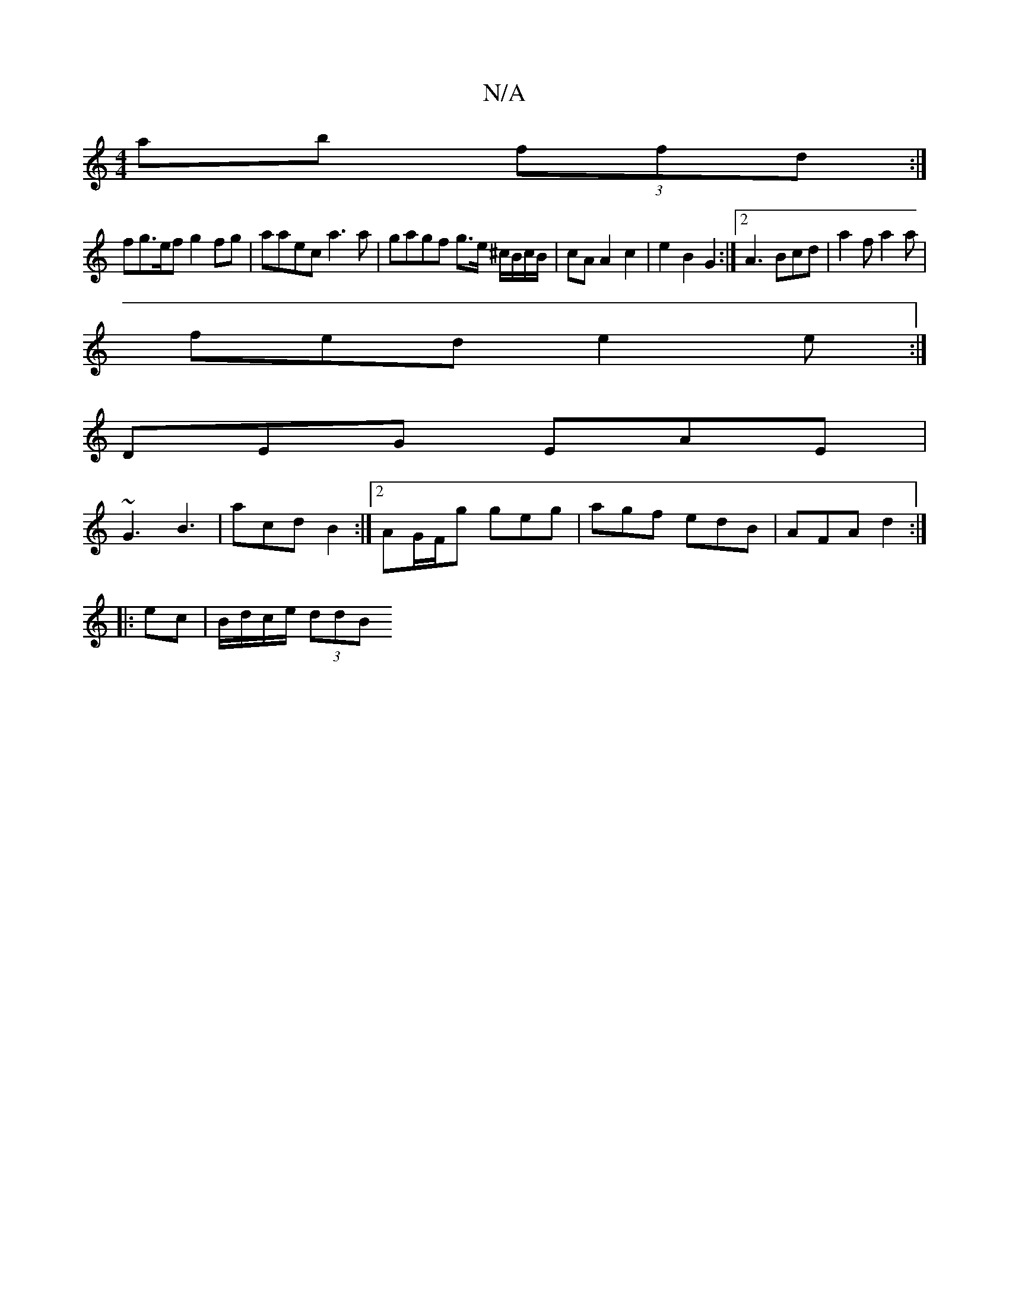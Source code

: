 X:1
T:N/A
M:4/4
R:N/A
K:Cmajor
ab (3ffd :|
fg>ef g2fg | aaec a3 a | gagf g>e ^c/B/c/B/ | cA A2 c2 | e2 B2 G2 :|2 A3 Bcd | a2 f a2 a |
fed e2 e :| 
DEG EAE|
~G3 B3| acd B2 :|[2 AG/F/g geg | agf edB | AFA d2 :|
|: ec | B/d/c/e/ (3ddB